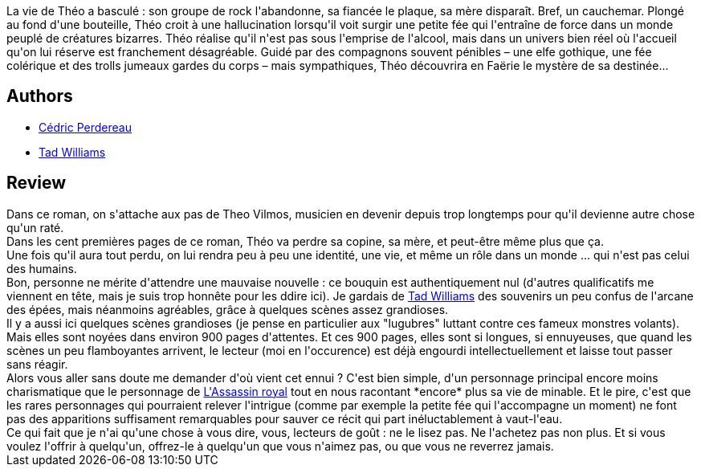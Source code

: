 :jbake-type: post
:jbake-status: published
:jbake-title: La Guerre des fleurs
:jbake-tags:  broc, enfant, fantasy, fin-du-monde, guerre, initiation, mort, rayon-imaginaire, romantique,_année_2009,_mois_nov.,_note_1,complot,read
:jbake-date: 2009-11-14
:jbake-depth: ../../
:jbake-uri: goodreads/books/9782266177139.adoc
:jbake-bigImage: https://i.gr-assets.com/images/S/compressed.photo.goodreads.com/books/1328225679l/7039872._SY160_.jpg
:jbake-smallImage: https://i.gr-assets.com/images/S/compressed.photo.goodreads.com/books/1328225679l/7039872._SY75_.jpg
:jbake-source: https://www.goodreads.com/book/show/7039872
:jbake-style: goodreads goodreads-book

++++
<div class="book-description">
La vie de Théo a basculé : son groupe de rock l'abandonne, sa fiancée le plaque, sa mère disparaît. Bref, un cauchemar. Plongé au fond d'une bouteille, Théo croit à une hallucination lorsqu'il voit surgir une petite fée qui l'entraîne de force dans un monde peuplé de créatures bizarres. Théo réalise qu'il n'est pas sous l'emprise de l'alcool, mais dans un univers bien réel où l'accueil qu'on lui réserve est franchement désagréable. Guidé par des compagnons souvent pénibles – une elfe gothique, une fée colérique et des trolls jumeaux gardes du corps – mais sympathiques, Théo découvrira en Faërie le mystère de sa destinée...
</div>
++++


## Authors
* link:../authors/396482.html[Cédric Perdereau]
* link:../authors/6587.html[Tad Williams]



## Review

++++
Dans ce roman, on s'attache aux pas de Theo Vilmos, musicien en devenir depuis trop longtemps pour qu'il devienne autre chose qu'un raté.<br/>Dans les cent premières pages de ce roman, Théo va perdre sa copine, sa mère, et peut-être même plus que ça.<br/>Une fois qu'il aura tout perdu, on lui rendra peu à peu une identité, une vie, et même un rôle dans un monde ... qui n'est pas celui des humains.<br/>Bon, personne ne mérite d'attendre une mauvaise nouvelle : ce bouquin est authentiquement nul (d'autres qualificatifs me viennent en tête, mais je suis trop honnête pour les ddire ici). Je gardais de <a class="DirectAuthorReference destination_Author" href="../authors/6587.html">Tad Williams</a> des souvenirs un peu confus de l'arcane des épées, mais néanmoins agréables, grâce à quelques scènes assez grandioses.<br/>Il y a aussi ici quelques scènes grandioses (je pense en particulier aux "lugubres" luttant contre ces fameux monstres volants). Mais elles sont noyées dans environ 900 pages d'attentes. Et ces 900 pages, elles sont si longues, si ennuyeuses, que quand les scènes un peu flamboyantes arrivent, le lecteur (moi en l'occurence) est déjà engourdi  intellectuellement et laisse tout passer sans réagir.<br/>Alors vous aller sans doute me demander d'où vient cet ennui ? C'est bien simple, d'un personnage principal encore moins charismatique que le personnage de <a class="DirectBookReference destination_Serie" href="../series/L_Assassin_royal.html">L'Assassin royal</a> tout en nous racontant *encore* plus sa vie de minable. Et le pire, c'est que les rares personnages qui pourraient relever l'intrigue (comme par exemple la petite fée qui l'accompagne un moment) ne font pas des apparitions suffisament remarquables pour sauver ce récit qui part inéluctablement à vaut-l'eau.<br/>Ce qui fait que je n'ai qu'une chose à vous dire, vous, lecteurs de goût : ne le lisez pas. Ne l'achetez pas non plus. Et si vous voulez l'offrir à quelqu'un, offrez-le à quelqu'un que vous n'aimez pas, ou que vous ne reverrez jamais.
++++